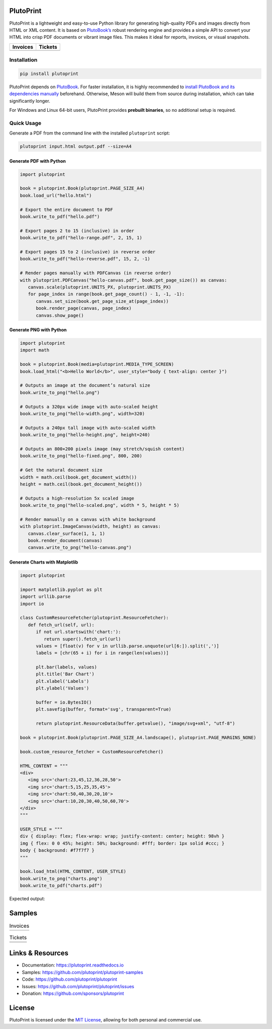 |build| |docs| |license| |downloads| |pypi| |pyver|

PlutoPrint
==========

PlutoPrint is a lightweight and easy-to-use Python library for generating high-quality PDFs and images directly from HTML or XML content. It is based on `PlutoBook’s <https://github.com/plutoprint/plutobook>`_ robust rendering engine and provides a simple API to convert your HTML into crisp PDF documents or vibrant image files. This makes it ideal for reports, invoices, or visual snapshots.

.. list-table::
   :header-rows: 1

   * - Invoices
     - Tickets
   * - |invoices|
     - |tickets|

Installation
------------

.. code-block:: bash

   pip install plutoprint

PlutoPrint depends on `PlutoBook <https://github.com/plutoprint/plutobook>`_. For faster installation, it is highly recommended to `install PlutoBook and its dependencies manually <https://plutoprint.readthedocs.io/en/latest/getting_started.html>`_ beforehand. Otherwise, Meson will build them from source during installation, which can take significantly longer.

For Windows and Linux 64-bit users, PlutoPrint provides **prebuilt binaries**, so no additional setup is required.

Quick Usage
-----------

Generate a PDF from the command line with the installed ``plutoprint`` script:

.. code-block:: bash

   plutoprint input.html output.pdf --size=A4

Generate PDF with Python
^^^^^^^^^^^^^^^^^^^^^^^^

.. code-block:: python

   import plutoprint

   book = plutoprint.Book(plutoprint.PAGE_SIZE_A4)
   book.load_url("hello.html")

   # Export the entire document to PDF
   book.write_to_pdf("hello.pdf")

   # Export pages 2 to 15 (inclusive) in order
   book.write_to_pdf("hello-range.pdf", 2, 15, 1)

   # Export pages 15 to 2 (inclusive) in reverse order
   book.write_to_pdf("hello-reverse.pdf", 15, 2, -1)

   # Render pages manually with PDFCanvas (in reverse order)
   with plutoprint.PDFCanvas("hello-canvas.pdf", book.get_page_size()) as canvas:
      canvas.scale(plutoprint.UNITS_PX, plutoprint.UNITS_PX)
      for page_index in range(book.get_page_count() - 1, -1, -1):
         canvas.set_size(book.get_page_size_at(page_index))
         book.render_page(canvas, page_index)
         canvas.show_page()

Generate PNG with Python
^^^^^^^^^^^^^^^^^^^^^^^^

.. code-block:: python

   import plutoprint
   import math

   book = plutoprint.Book(media=plutoprint.MEDIA_TYPE_SCREEN)
   book.load_html("<b>Hello World</b>", user_style="body { text-align: center }")

   # Outputs an image at the document’s natural size
   book.write_to_png("hello.png")

   # Outputs a 320px wide image with auto-scaled height
   book.write_to_png("hello-width.png", width=320)

   # Outputs a 240px tall image with auto-scaled width
   book.write_to_png("hello-height.png", height=240)

   # Outputs an 800×200 pixels image (may stretch/squish content)
   book.write_to_png("hello-fixed.png", 800, 200)

   # Get the natural document size
   width = math.ceil(book.get_document_width())
   height = math.ceil(book.get_document_height())

   # Outputs a high-resolution 5x scaled image
   book.write_to_png("hello-scaled.png", width * 5, height * 5)

   # Render manually on a canvas with white background
   with plutoprint.ImageCanvas(width, height) as canvas:
      canvas.clear_surface(1, 1, 1)
      book.render_document(canvas)
      canvas.write_to_png("hello-canvas.png")

Generate Charts with Matplotlib
^^^^^^^^^^^^^^^^^^^^^^^^^^^^^^^

.. code-block:: python

   import plutoprint

   import matplotlib.pyplot as plt
   import urllib.parse
   import io

   class CustomResourceFetcher(plutoprint.ResourceFetcher):
      def fetch_url(self, url):
         if not url.startswith('chart:'):
            return super().fetch_url(url)
         values = [float(v) for v in urllib.parse.unquote(url[6:]).split(',')]
         labels = [chr(65 + i) for i in range(len(values))]

         plt.bar(labels, values)
         plt.title('Bar Chart')
         plt.xlabel('Labels')
         plt.ylabel('Values')

         buffer = io.BytesIO()
         plt.savefig(buffer, format='svg', transparent=True)

         return plutoprint.ResourceData(buffer.getvalue(), "image/svg+xml", "utf-8")

   book = plutoprint.Book(plutoprint.PAGE_SIZE_A4.landscape(), plutoprint.PAGE_MARGINS_NONE)

   book.custom_resource_fetcher = CustomResourceFetcher()

   HTML_CONTENT = """
   <div>
      <img src='chart:23,45,12,36,28,50'>
      <img src='chart:5,15,25,35,45'>
      <img src='chart:50,40,30,20,10'>
      <img src='chart:10,20,30,40,50,60,70'>
   </div>
   """

   USER_STYLE = """
   div { display: flex; flex-wrap: wrap; justify-content: center; height: 98vh }
   img { flex: 0 0 45%; height: 50%; background: #fff; border: 1px solid #ccc; }
   body { background: #f7f7f7 }
   """

   book.load_html(HTML_CONTENT, USER_STYLE)
   book.write_to_png("charts.png")
   book.write_to_pdf("charts.pdf")

Expected output:

.. image:: https://raw.githubusercontent.com/plutoprint/plutoprint-samples/main/charts.png
   :alt: Charts

Samples
=======

.. list-table:: Invoices

   * - .. image:: https://raw.githubusercontent.com/plutoprint/plutoprint-samples/main/images/invoice-1.png
          :alt: Invoice 1
     - .. image:: https://raw.githubusercontent.com/plutoprint/plutoprint-samples/main/images/invoice-2.png
          :alt: Invoice 2
     - .. image:: https://raw.githubusercontent.com/plutoprint/plutoprint-samples/main/images/invoice-3.png
          :alt: Invoice 3

.. list-table:: Tickets

   * - .. image:: https://raw.githubusercontent.com/plutoprint/plutoprint-samples/main/images/ticket-1.png
          :alt: Ticket 1
     - .. image:: https://raw.githubusercontent.com/plutoprint/plutoprint-samples/main/images/ticket-2.png
          :alt: Ticket 2
   * - .. image:: https://raw.githubusercontent.com/plutoprint/plutoprint-samples/main/images/ticket-3.png
          :alt: Ticket 3
     - .. image:: https://raw.githubusercontent.com/plutoprint/plutoprint-samples/main/images/ticket-4.png
          :alt: Ticket 4

Links & Resources
=================

- Documentation: https://plutoprint.readthedocs.io
- Samples: https://github.com/plutoprint/plutoprint-samples
- Code: https://github.com/plutoprint/plutoprint
- Issues: https://github.com/plutoprint/plutoprint/issues
- Donation: https://github.com/sponsors/plutoprint

License
=======

PlutoPrint is licensed under the `MIT License <https://github.com/plutoprint/plutoprint/blob/main/LICENSE>`_, allowing for both personal and commercial use.

.. |build| image:: https://img.shields.io/github/actions/workflow/status/plutoprint/plutoprint/main.yml
   :target: https://github.com/plutoprint/plutoprint/actions
.. |docs| image:: https://img.shields.io/readthedocs/plutoprint
   :target: https://plutoprint.readthedocs.io
.. |license| image:: https://img.shields.io/pypi/l/plutoprint
   :target: https://github.com/plutoprint/plutoprint/blob/main/LICENSE
.. |downloads| image:: https://img.shields.io/pypi/dm/plutoprint
.. |pypi| image:: https://img.shields.io/pypi/v/plutoprint
   :target: https://pypi.org/project/plutoprint
.. |pyver| image:: https://img.shields.io/pypi/pyversions/plutoprint
.. |invoices| image:: https://raw.githubusercontent.com/plutoprint/plutoprint-samples/main/images/invoices.png
   :alt: Invoices
.. |tickets| image:: https://raw.githubusercontent.com/plutoprint/plutoprint-samples/main/images/tickets.jpg
   :alt: Tickets
